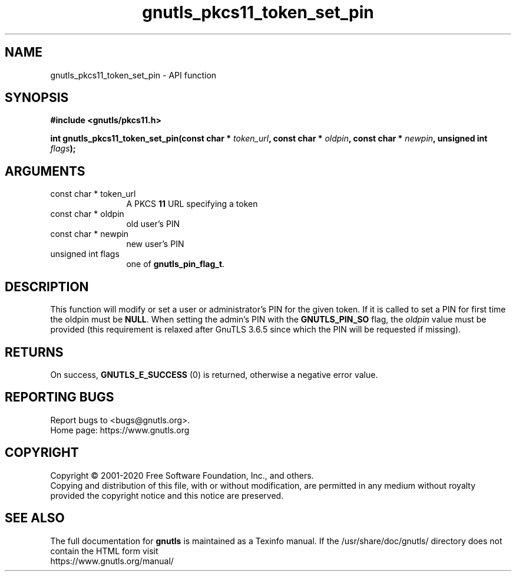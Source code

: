 .\" DO NOT MODIFY THIS FILE!  It was generated by gdoc.
.TH "gnutls_pkcs11_token_set_pin" 3 "3.6.12" "gnutls" "gnutls"
.SH NAME
gnutls_pkcs11_token_set_pin \- API function
.SH SYNOPSIS
.B #include <gnutls/pkcs11.h>
.sp
.BI "int gnutls_pkcs11_token_set_pin(const char * " token_url ", const char * " oldpin ", const char * " newpin ", unsigned int " flags ");"
.SH ARGUMENTS
.IP "const char * token_url" 12
A PKCS \fB11\fP URL specifying a token
.IP "const char * oldpin" 12
old user's PIN
.IP "const char * newpin" 12
new user's PIN
.IP "unsigned int flags" 12
one of \fBgnutls_pin_flag_t\fP.
.SH "DESCRIPTION"
This function will modify or set a user or administrator's PIN for
the given token.  If it is called to set a PIN for first time
the oldpin must be \fBNULL\fP. When setting the admin's PIN with the
\fBGNUTLS_PIN_SO\fP flag, the  \fIoldpin\fP value must be provided (this requirement
is relaxed after GnuTLS 3.6.5 since which the PIN will be requested if missing).
.SH "RETURNS"
On success, \fBGNUTLS_E_SUCCESS\fP (0) is returned, otherwise a
negative error value.
.SH "REPORTING BUGS"
Report bugs to <bugs@gnutls.org>.
.br
Home page: https://www.gnutls.org

.SH COPYRIGHT
Copyright \(co 2001-2020 Free Software Foundation, Inc., and others.
.br
Copying and distribution of this file, with or without modification,
are permitted in any medium without royalty provided the copyright
notice and this notice are preserved.
.SH "SEE ALSO"
The full documentation for
.B gnutls
is maintained as a Texinfo manual.
If the /usr/share/doc/gnutls/
directory does not contain the HTML form visit
.B
.IP https://www.gnutls.org/manual/
.PP
